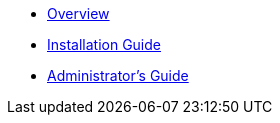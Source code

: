 * xref:overview.adoc[Overview]
* xref:ig.adoc[Installation Guide]
* xref:ag.adoc[Administrator's Guide]